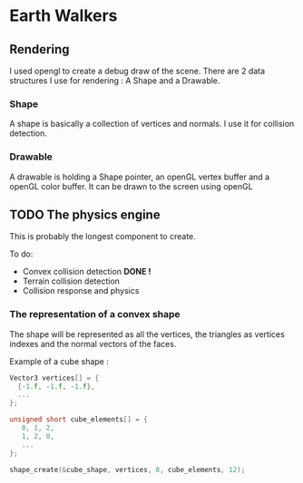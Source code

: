 * Earth Walkers

** Rendering

   I used opengl to create a debug draw of the scene.
   There are 2 data structures I use for rendering : A Shape and a Drawable.

*** Shape
    A shape is basically a collection of vertices and normals. I use it for collision detection.

*** Drawable
    A drawable is holding a Shape pointer, an openGL vertex buffer and a openGL color buffer.
    It can be drawn to the screen using openGL

** TODO The physics engine

   This is probably the longest component to create.

   To do:
   + Convex collision detection *DONE !*
   + Terrain collision detection
   + Collision response and physics


*** The representation of a convex shape

    The shape will be represented as all the vertices, the triangles as vertices indexes and the normal vectors of
    the faces.

    Example of a cube shape :

    #+BEGIN_SRC c
    Vector3 vertices[] = {
      {-1.f, -1.f, -1.f},
      ...
    };

    unsigned short cube_elements[] = {
       0, 1, 2,
       1, 2, 0,
       ...
    };

    shape_create(&cube_shape, vertices, 8, cube_elements, 12);
    #+END_SRC
